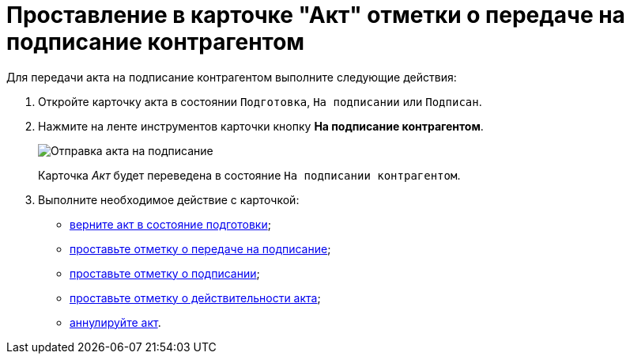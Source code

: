 = Проставление в карточке "Акт" отметки о передаче на подписание контрагентом

Для передачи акта на подписание контрагентом выполните следующие действия:

. Откройте карточку акта в состоянии `Подготовка`, `На подписании` или `Подписан`.
. Нажмите на ленте инструментов карточки кнопку *На подписание контрагентом*.
+
image::Act_for_Approval_Contractor.png[Отправка акта на подписание]
+
Карточка _Акт_ будет переведена в состояние `На подписании контрагентом`.
. Выполните необходимое действие с карточкой:
* xref:task_Act_Return_to_Preparation.adoc[верните акт в состояние подготовки];
* xref:task_Act_Transfer_to_Sign.adoc[проставьте отметку о передаче на подписание];
* xref:task_Act_Mark_Signing.adoc[проставьте отметку о подписании];
* xref:task_Act_Mark_on_Validity.adoc[проставьте отметку о действительности акта];
* xref:task_Act_Cancel.adoc[аннулируйте акт].
